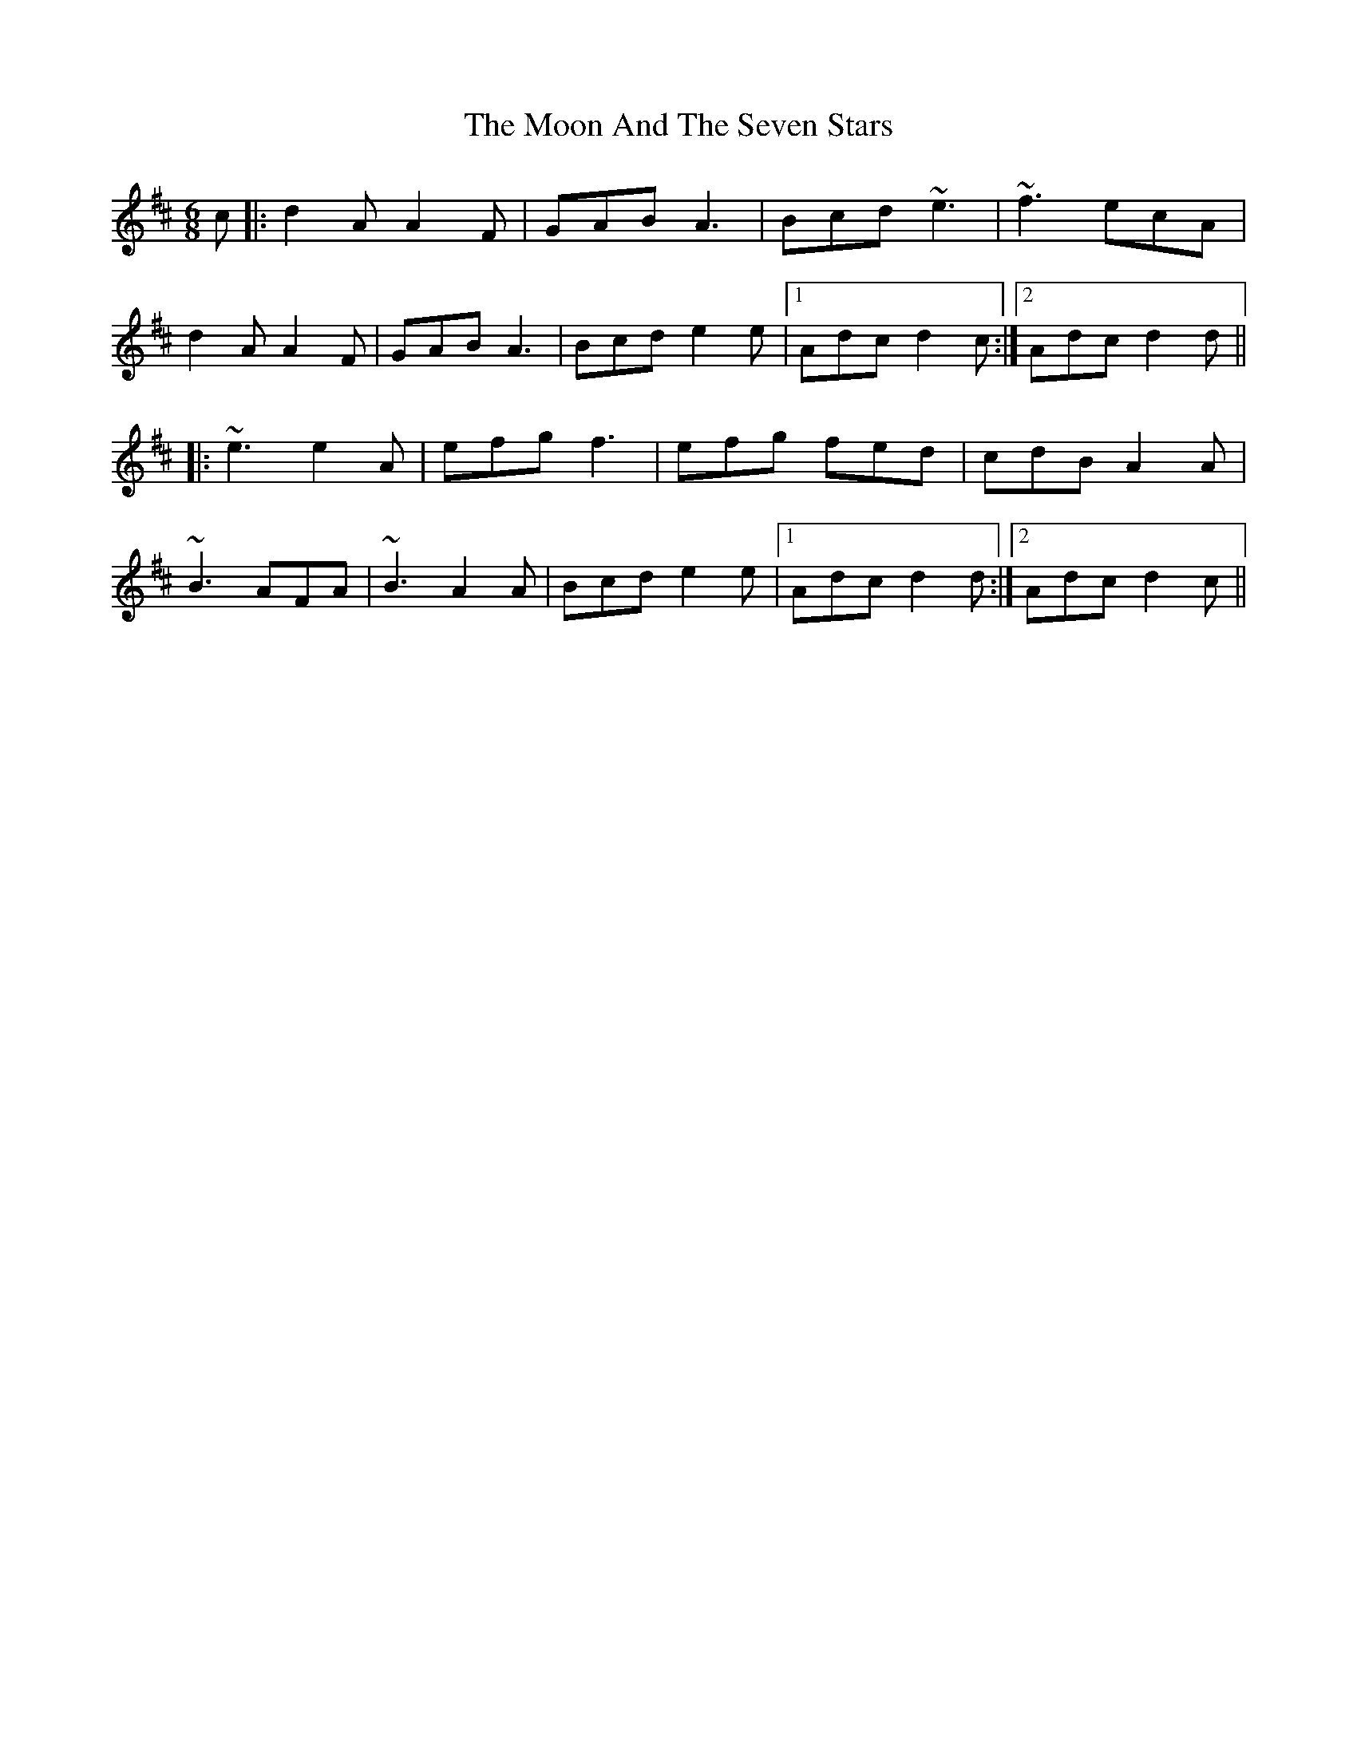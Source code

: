 X: 27617
T: Moon And The Seven Stars, The
R: jig
M: 6/8
K: Dmajor
c|:d2A A2F|GAB A3|Bcd ~e3|~f3 ecA|
d2A A2F|GAB A3|Bcd e2e|1 Adc d2c:|2 Adc d2d||
|:~e3 e2A|efg f3|efg fed|cdB A2A|
~B3 AFA|~B3 A2A|Bcd e2e|1 Adc d2d:|2 Adc d2c||

